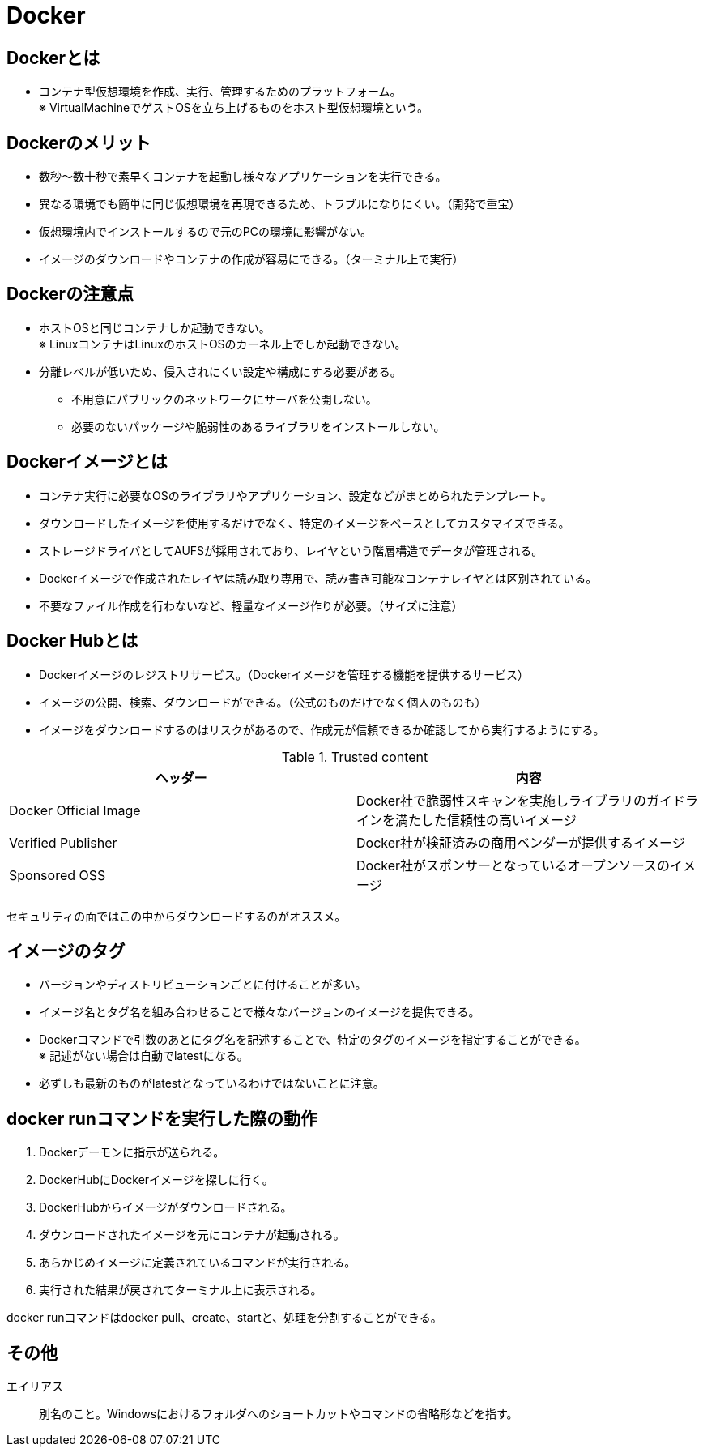 = Docker

== Dockerとは

* コンテナ型仮想環境を作成、実行、管理するためのプラットフォーム。 +
※ VirtualMachineでゲストOSを立ち上げるものをホスト型仮想環境という。

== Dockerのメリット

* 数秒～数十秒で素早くコンテナを起動し様々なアプリケーションを実行できる。
* 異なる環境でも簡単に同じ仮想環境を再現できるため、トラブルになりにくい。（開発で重宝）
* 仮想環境内でインストールするので元のPCの環境に影響がない。
* イメージのダウンロードやコンテナの作成が容易にできる。（ターミナル上で実行）

== Dockerの注意点

* ホストOSと同じコンテナしか起動できない。 +
※ LinuxコンテナはLinuxのホストOSのカーネル上でしか起動できない。
* 分離レベルが低いため、侵入されにくい設定や構成にする必要がある。
** 不用意にパブリックのネットワークにサーバを公開しない。
** 必要のないパッケージや脆弱性のあるライブラリをインストールしない。

== Dockerイメージとは

* コンテナ実行に必要なOSのライブラリやアプリケーション、設定などがまとめられたテンプレート。
* ダウンロードしたイメージを使用するだけでなく、特定のイメージをベースとしてカスタマイズできる。
* ストレージドライバとしてAUFSが採用されており、レイヤという階層構造でデータが管理される。
* Dockerイメージで作成されたレイヤは読み取り専用で、読み書き可能なコンテナレイヤとは区別されている。
* 不要なファイル作成を行わないなど、軽量なイメージ作りが必要。（サイズに注意）
    
== Docker Hubとは

* Dockerイメージのレジストリサービス。（Dockerイメージを管理する機能を提供するサービス）
* イメージの公開、検索、ダウンロードができる。（公式のものだけでなく個人のものも）
* イメージをダウンロードするのはリスクがあるので、作成元が信頼できるか確認してから実行するようにする。

.Trusted content
[options="header"]
|=======================
|ヘッダー　|内容
|Docker Official Image　|Docker社で脆弱性スキャンを実施しライブラリのガイドラインを満たした信頼性の高いイメージ
|Verified Publisher　|Docker社が検証済みの商用ベンダーが提供するイメージ
|Sponsored OSS　|Docker社がスポンサーとなっているオープンソースのイメージ
|=======================

セキュリティの面ではこの中からダウンロードするのがオススメ。

== イメージのタグ

* バージョンやディストリビューションごとに付けることが多い。
* イメージ名とタグ名を組み合わせることで様々なバージョンのイメージを提供できる。
* Dockerコマンドで引数のあとにタグ名を記述することで、特定のタグのイメージを指定することができる。 +
※ 記述がない場合は自動でlatestになる。
* 必ずしも最新のものがlatestとなっているわけではないことに注意。

== docker runコマンドを実行した際の動作

. Dockerデーモンに指示が送られる。
. DockerHubにDockerイメージを探しに行く。
. DockerHubからイメージがダウンロードされる。
. ダウンロードされたイメージを元にコンテナが起動される。
. あらかじめイメージに定義されているコマンドが実行される。
. 実行された結果が戻されてターミナル上に表示される。

docker runコマンドはdocker pull、create、startと、処理を分割することができる。

== その他

エイリアス :: 別名のこと。Windowsにおけるフォルダへのショートカットやコマンドの省略形などを指す。
